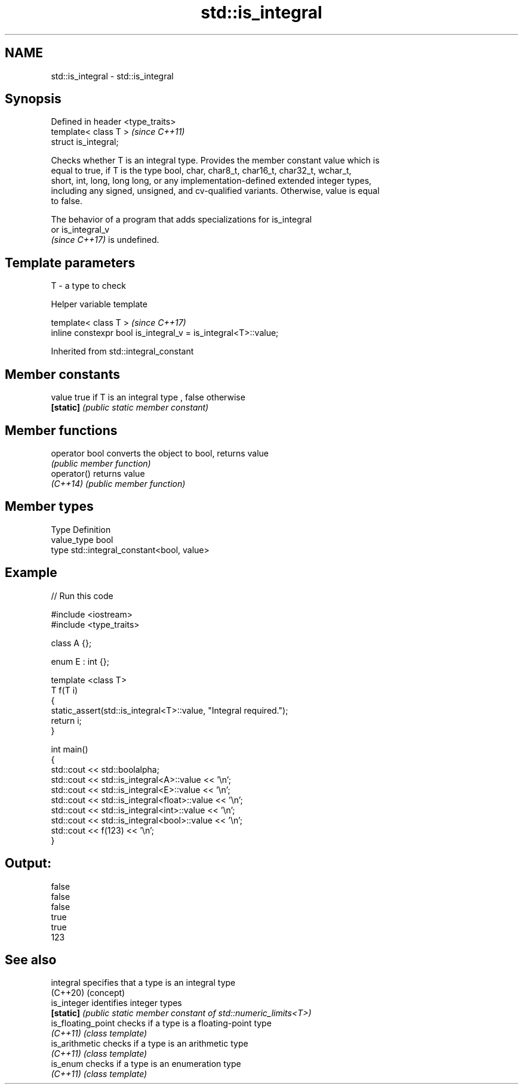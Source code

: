 .TH std::is_integral 3 "2021.11.17" "http://cppreference.com" "C++ Standard Libary"
.SH NAME
std::is_integral \- std::is_integral

.SH Synopsis
   Defined in header <type_traits>
   template< class T >              \fI(since C++11)\fP
   struct is_integral;

   Checks whether T is an integral type. Provides the member constant value which is
   equal to true, if T is the type bool, char, char8_t, char16_t, char32_t, wchar_t,
   short, int, long, long long, or any implementation-defined extended integer types,
   including any signed, unsigned, and cv-qualified variants. Otherwise, value is equal
   to false.

   The behavior of a program that adds specializations for is_integral
   or is_integral_v
   \fI(since C++17)\fP is undefined.

.SH Template parameters

   T - a type to check

   Helper variable template

   template< class T >                                           \fI(since C++17)\fP
   inline constexpr bool is_integral_v = is_integral<T>::value;



Inherited from std::integral_constant

.SH Member constants

   value    true if T is an integral type , false otherwise
   \fB[static]\fP \fI(public static member constant)\fP

.SH Member functions

   operator bool converts the object to bool, returns value
                 \fI(public member function)\fP
   operator()    returns value
   \fI(C++14)\fP       \fI(public member function)\fP

.SH Member types

   Type       Definition
   value_type bool
   type       std::integral_constant<bool, value>

.SH Example


// Run this code

 #include <iostream>
 #include <type_traits>

 class A {};

 enum E : int {};

 template <class T>
 T f(T i)
 {
     static_assert(std::is_integral<T>::value, "Integral required.");
     return i;
 }

 int main()
 {
     std::cout << std::boolalpha;
     std::cout << std::is_integral<A>::value << '\\n';
     std::cout << std::is_integral<E>::value << '\\n';
     std::cout << std::is_integral<float>::value << '\\n';
     std::cout << std::is_integral<int>::value << '\\n';
     std::cout << std::is_integral<bool>::value << '\\n';
     std::cout << f(123) << '\\n';
 }

.SH Output:

 false
 false
 false
 true
 true
 123

.SH See also

   integral          specifies that a type is an integral type
   (C++20)           (concept)
   is_integer        identifies integer types
   \fB[static]\fP          \fI(public static member constant of std::numeric_limits<T>)\fP
   is_floating_point checks if a type is a floating-point type
   \fI(C++11)\fP           \fI(class template)\fP
   is_arithmetic     checks if a type is an arithmetic type
   \fI(C++11)\fP           \fI(class template)\fP
   is_enum           checks if a type is an enumeration type
   \fI(C++11)\fP           \fI(class template)\fP
